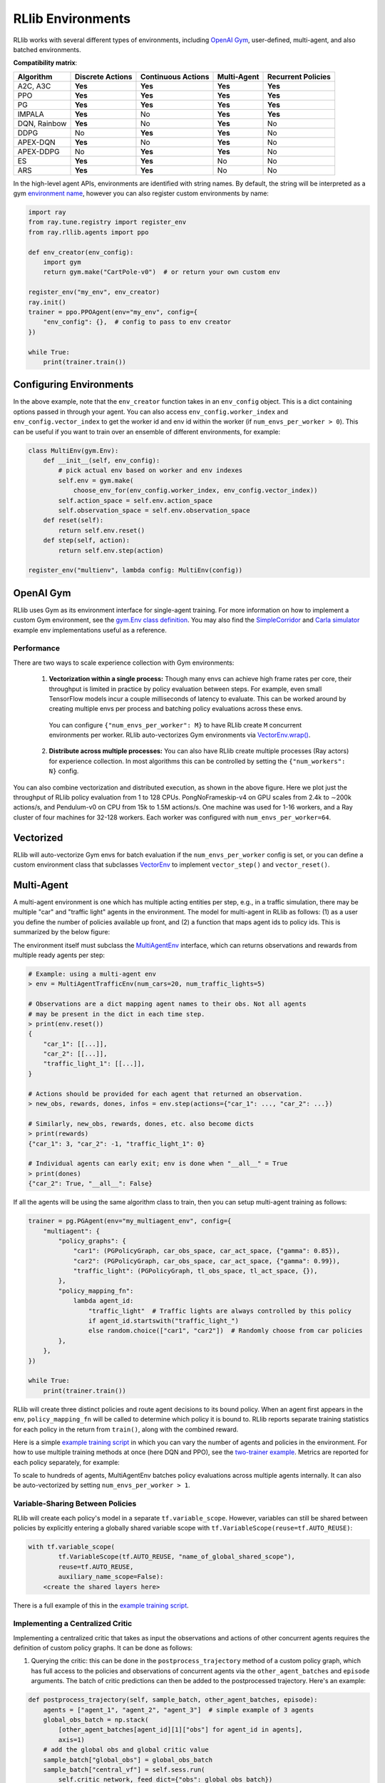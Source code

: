 RLlib Environments
==================

RLlib works with several different types of environments, including `OpenAI Gym <https://gym.openai.com/>`__, user-defined, multi-agent, and also batched environments.

.. image:: rllib-envs.svg

**Compatibility matrix**:

=============  ================  ==================  ===========  ==================
Algorithm      Discrete Actions  Continuous Actions  Multi-Agent  Recurrent Policies
=============  ================  ==================  ===========  ==================
A2C, A3C        **Yes**           **Yes**             **Yes**      **Yes**
PPO             **Yes**           **Yes**             **Yes**      **Yes**
PG              **Yes**           **Yes**             **Yes**      **Yes**
IMPALA          **Yes**           No                  **Yes**      **Yes**
DQN, Rainbow    **Yes**           No                  **Yes**      No
DDPG            No                **Yes**             **Yes**      No
APEX-DQN        **Yes**           No                  **Yes**      No
APEX-DDPG       No                **Yes**             **Yes**      No
ES              **Yes**           **Yes**             No           No
ARS             **Yes**           **Yes**             No           No
=============  ================  ==================  ===========  ==================

In the high-level agent APIs, environments are identified with string names. By default, the string will be interpreted as a gym `environment name <https://gym.openai.com/envs>`__, however you can also register custom environments by name:

.. code-block:: python

    import ray
    from ray.tune.registry import register_env
    from ray.rllib.agents import ppo

    def env_creator(env_config):
        import gym
        return gym.make("CartPole-v0")  # or return your own custom env

    register_env("my_env", env_creator)
    ray.init()
    trainer = ppo.PPOAgent(env="my_env", config={
        "env_config": {},  # config to pass to env creator
    })

    while True:
        print(trainer.train())

Configuring Environments
------------------------

In the above example, note that the ``env_creator`` function takes in an ``env_config`` object. This is a dict containing options passed in through your agent. You can also access ``env_config.worker_index`` and ``env_config.vector_index`` to get the worker id and env id within the worker (if ``num_envs_per_worker > 0``). This can be useful if you want to train over an ensemble of different environments, for example:

.. code-block:: python

    class MultiEnv(gym.Env):
        def __init__(self, env_config):
            # pick actual env based on worker and env indexes
            self.env = gym.make(
                choose_env_for(env_config.worker_index, env_config.vector_index))
            self.action_space = self.env.action_space
            self.observation_space = self.env.observation_space
        def reset(self):
            return self.env.reset()
        def step(self, action):
            return self.env.step(action)

    register_env("multienv", lambda config: MultiEnv(config))

OpenAI Gym
----------

RLlib uses Gym as its environment interface for single-agent training. For more information on how to implement a custom Gym environment, see the `gym.Env class definition <https://github.com/openai/gym/blob/master/gym/core.py>`__. You may also find the `SimpleCorridor <https://github.com/ray-project/ray/blob/master/python/ray/rllib/examples/custom_env.py>`__ and `Carla simulator <https://github.com/ray-project/ray/blob/master/python/ray/rllib/examples/carla/env.py>`__ example env implementations useful as a reference.

Performance
~~~~~~~~~~~

There are two ways to scale experience collection with Gym environments:

    1. **Vectorization within a single process:** Though many envs can achieve high frame rates per core, their throughput is limited in practice by policy evaluation between steps. For example, even small TensorFlow models incur a couple milliseconds of latency to evaluate. This can be worked around by creating multiple envs per process and batching policy evaluations across these envs.

      You can configure ``{"num_envs_per_worker": M}`` to have RLlib create ``M`` concurrent environments per worker. RLlib auto-vectorizes Gym environments via `VectorEnv.wrap() <https://github.com/ray-project/ray/blob/master/python/ray/rllib/env/vector_env.py>`__.

    2. **Distribute across multiple processes:** You can also have RLlib create multiple processes (Ray actors) for experience collection. In most algorithms this can be controlled by setting the ``{"num_workers": N}`` config.

.. image:: throughput.png

You can also combine vectorization and distributed execution, as shown in the above figure. Here we plot just the throughput of RLlib policy evaluation from 1 to 128 CPUs. PongNoFrameskip-v4 on GPU scales from 2.4k to ∼200k actions/s, and Pendulum-v0 on CPU from 15k to 1.5M actions/s. One machine was used for 1-16 workers, and a Ray cluster of four machines for 32-128 workers. Each worker was configured with ``num_envs_per_worker=64``.


Vectorized
----------

RLlib will auto-vectorize Gym envs for batch evaluation if the ``num_envs_per_worker`` config is set, or you can define a custom environment class that subclasses `VectorEnv <https://github.com/ray-project/ray/blob/master/python/ray/rllib/env/vector_env.py>`__ to implement ``vector_step()`` and ``vector_reset()``.

Multi-Agent
-----------

A multi-agent environment is one which has multiple acting entities per step, e.g., in a traffic simulation, there may be multiple "car" and "traffic light" agents in the environment. The model for multi-agent in RLlib as follows: (1) as a user you define the number of policies available up front, and (2) a function that maps agent ids to policy ids. This is summarized by the below figure:

.. image:: multi-agent.svg

The environment itself must subclass the `MultiAgentEnv <https://github.com/ray-project/ray/blob/master/python/ray/rllib/env/multi_agent_env.py>`__ interface, which can returns observations and rewards from multiple ready agents per step:

.. code-block:: python

    # Example: using a multi-agent env
    > env = MultiAgentTrafficEnv(num_cars=20, num_traffic_lights=5)

    # Observations are a dict mapping agent names to their obs. Not all agents
    # may be present in the dict in each time step.
    > print(env.reset())
    {
        "car_1": [[...]],
        "car_2": [[...]],
        "traffic_light_1": [[...]],
    }

    # Actions should be provided for each agent that returned an observation.
    > new_obs, rewards, dones, infos = env.step(actions={"car_1": ..., "car_2": ...})

    # Similarly, new_obs, rewards, dones, etc. also become dicts
    > print(rewards)
    {"car_1": 3, "car_2": -1, "traffic_light_1": 0}

    # Individual agents can early exit; env is done when "__all__" = True
    > print(dones)
    {"car_2": True, "__all__": False}

If all the agents will be using the same algorithm class to train, then you can setup multi-agent training as follows:

.. code-block:: python

    trainer = pg.PGAgent(env="my_multiagent_env", config={
        "multiagent": {
            "policy_graphs": {
                "car1": (PGPolicyGraph, car_obs_space, car_act_space, {"gamma": 0.85}),
                "car2": (PGPolicyGraph, car_obs_space, car_act_space, {"gamma": 0.99}),
                "traffic_light": (PGPolicyGraph, tl_obs_space, tl_act_space, {}),
            },
            "policy_mapping_fn":
                lambda agent_id:
                    "traffic_light"  # Traffic lights are always controlled by this policy
                    if agent_id.startswith("traffic_light_")
                    else random.choice(["car1", "car2"])  # Randomly choose from car policies
            },
        },
    })

    while True:
        print(trainer.train())

RLlib will create three distinct policies and route agent decisions to its bound policy. When an agent first appears in the env, ``policy_mapping_fn`` will be called to determine which policy it is bound to. RLlib reports separate training statistics for each policy in the return from ``train()``, along with the combined reward.

Here is a simple `example training script <https://github.com/ray-project/ray/blob/master/python/ray/rllib/examples/multiagent_cartpole.py>`__ in which you can vary the number of agents and policies in the environment. For how to use multiple training methods at once (here DQN and PPO), see the `two-trainer example <https://github.com/ray-project/ray/blob/master/python/ray/rllib/examples/multiagent_two_trainers.py>`__. Metrics are reported for each policy separately, for example:

.. code-block:: bash
   :emphasize-lines: 6,14,22

    Result for PPO_multi_cartpole_0:
      episode_len_mean: 34.025862068965516
      episode_reward_max: 159.0
      episode_reward_mean: 86.06896551724138
      info:
        policy_0:
          cur_lr: 4.999999873689376e-05
          entropy: 0.6833480000495911
          kl: 0.010264254175126553
          policy_loss: -11.95590591430664
          total_loss: 197.7039794921875
          vf_explained_var: 0.0010995268821716309
          vf_loss: 209.6578826904297
        policy_1:
          cur_lr: 4.999999873689376e-05
          entropy: 0.6827034950256348
          kl: 0.01119876280426979
          policy_loss: -8.787769317626953
          total_loss: 88.26161193847656
          vf_explained_var: 0.0005457401275634766
          vf_loss: 97.0471420288086
      policy_reward_mean:
        policy_0: 21.194444444444443
        policy_1: 21.798387096774192

To scale to hundreds of agents, MultiAgentEnv batches policy evaluations across multiple agents internally. It can also be auto-vectorized by setting ``num_envs_per_worker > 1``.

Variable-Sharing Between Policies
~~~~~~~~~~~~~~~~~~~~~~~~~~~~~~~~~

RLlib will create each policy's model in a separate ``tf.variable_scope``. However, variables can still be shared between policies by explicitly entering a globally shared variable scope with ``tf.VariableScope(reuse=tf.AUTO_REUSE)``:

.. code-block:: python

        with tf.variable_scope(
                tf.VariableScope(tf.AUTO_REUSE, "name_of_global_shared_scope"),
                reuse=tf.AUTO_REUSE,
                auxiliary_name_scope=False):
            <create the shared layers here>

There is a full example of this in the `example training script <https://github.com/ray-project/ray/blob/master/python/ray/rllib/examples/multiagent_cartpole.py>`__.

Implementing a Centralized Critic
~~~~~~~~~~~~~~~~~~~~~~~~~~~~~~~~~

Implementing a centralized critic that takes as input the observations and actions of other concurrent agents requires the definition of custom policy graphs. It can be done as follows:

1. Querying the critic: this can be done in the ``postprocess_trajectory`` method of a custom policy graph, which has full access to the policies and observations of concurrent agents via the ``other_agent_batches`` and ``episode`` arguments. The batch of critic predictions can then be added to the postprocessed trajectory. Here's an example:

.. code-block:: python

    def postprocess_trajectory(self, sample_batch, other_agent_batches, episode):
        agents = ["agent_1", "agent_2", "agent_3"]  # simple example of 3 agents
        global_obs_batch = np.stack(
            [other_agent_batches[agent_id][1]["obs"] for agent_id in agents],
            axis=1)
        # add the global obs and global critic value
        sample_batch["global_obs"] = global_obs_batch
        sample_batch["central_vf"] = self.sess.run(
            self.critic_network, feed_dict={"obs": global_obs_batch})
        return sample_batch

2. Updating the critic: the centralized critic loss can be added to the loss of the custom policy graph, the same as with any other value function. For an example of defining loss inputs, see the `PGPolicyGraph example <https://github.com/ray-project/ray/blob/master/python/ray/rllib/agents/pg/pg_policy_graph.py>`__.

Agent-Driven
------------

In many situations, it does not make sense for an environment to be "stepped" by RLlib. For example, if a policy is to be used in a web serving system, then it is more natural for an agent to query a service that serves policy decisions, and for that service to learn from experience over time.

RLlib provides the `ServingEnv <https://github.com/ray-project/ray/blob/master/python/ray/rllib/env/serving_env.py>`__ class for this purpose. Unlike other envs, ServingEnv has its own thread of control. At any point, agents on that thread can query the current policy for decisions via ``self.get_action()`` and reports rewards via ``self.log_returns()``. This can be done for multiple concurrent episodes as well.

For example, ServingEnv can be used to implement a simple REST policy `server <https://github.com/ray-project/ray/tree/master/python/ray/rllib/examples/serving>`__ that learns over time using RLlib. In this example RLlib runs with ``num_workers=0`` to avoid port allocation issues, but in principle this could be scaled by increasing ``num_workers``.

Offline Data
~~~~~~~~~~~~

ServingEnv also provides a ``self.log_action()`` call to support off-policy actions. This allows the client to make independent decisions, e.g., to compare two different policies, and for RLlib to still learn from those off-policy actions. Note that this requires the algorithm used to support learning from off-policy decisions (e.g., DQN).

The ``log_action`` API of ServingEnv can be used to ingest data from offline logs. The pattern would be as follows: First, some policy is followed to produce experience data which is stored in some offline storage system. Then, RLlib creates a number of workers that use a ServingEnv to read the logs in parallel and ingest the experiences. After a round of training completes, the new policy can be deployed to collect more experiences.

Note that envs can read from different partitions of the logs based on the ``worker_index`` attribute of the `env context <https://github.com/ray-project/ray/blob/master/python/ray/rllib/env/env_context.py>`__ passed into the environment constructor.

Batch Asynchronous
------------------

The lowest-level "catch-all" environment supported by RLlib is `AsyncVectorEnv <https://github.com/ray-project/ray/blob/master/python/ray/rllib/env/async_vector_env.py>`__. AsyncVectorEnv models multiple agents executing asynchronously in multiple environments. A call to ``poll()`` returns observations from ready agents keyed by their environment and agent ids, and actions for those agents can be sent back via ``send_actions()``. This interface can be subclassed directly to support batched simulators such as `ELF <https://github.com/facebookresearch/ELF>`__.

Under the hood, all other envs are converted to AsyncVectorEnv by RLlib so that there is a common internal path for policy evaluation.
